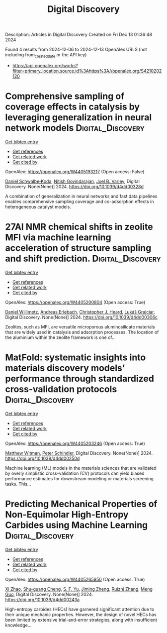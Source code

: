 #+TITLE: Digital Discovery
Description: Articles in Digital Discovery
Created on Fri Dec 13 01:36:48 2024

Found 4 results from 2024-12-06 to 2024-12-13
OpenAlex URLS (not including from_created_date or the API key)
- [[https://api.openalex.org/works?filter=primary_location.source.id%3Ahttps%3A//openalex.org/S4210202120]]

* Comprehensive sampling of coverage effects in catalysis by leveraging generalization in neural network models  :Digital_Discovery:
:PROPERTIES:
:UUID: https://openalex.org/W4405193217
:TOPICS: Machine Learning in Materials Science, Catalysis and Oxidation Reactions, Catalytic Processes in Materials Science
:PUBLICATION_DATE: 2024-12-09
:END:    
    
[[elisp:(doi-add-bibtex-entry "https://doi.org/10.1039/d4dd00328d")][Get bibtex entry]] 

- [[elisp:(progn (xref--push-markers (current-buffer) (point)) (oa--referenced-works "https://openalex.org/W4405193217"))][Get references]]
- [[elisp:(progn (xref--push-markers (current-buffer) (point)) (oa--related-works "https://openalex.org/W4405193217"))][Get related work]]
- [[elisp:(progn (xref--push-markers (current-buffer) (point)) (oa--cited-by-works "https://openalex.org/W4405193217"))][Get cited by]]

OpenAlex: https://openalex.org/W4405193217 (Open access: False)
    
[[https://openalex.org/A5049028674][Daniel Schwalbe‐Koda]], [[https://openalex.org/A5023895763][Nitish Govindarajan]], [[https://openalex.org/A5089128933][Joel B. Varley]], Digital Discovery. None(None)] 2024. https://doi.org/10.1039/d4dd00328d 
     
A combination of generalization in neural networks and fast data pipelines enables comprehensive sampling coverage and co-adsorption effects in heterogeneous catalyst models.    

    

* 27Al NMR chemical shifts in zeolite MFI via machine learning acceleration of structure sampling and shift prediction.  :Digital_Discovery:
:PROPERTIES:
:UUID: https://openalex.org/W4405200804
:TOPICS: Molecular spectroscopy and chirality, Advanced NMR Techniques and Applications
:PUBLICATION_DATE: 2024-01-01
:END:    
    
[[elisp:(doi-add-bibtex-entry "https://doi.org/10.1039/d4dd00306c")][Get bibtex entry]] 

- [[elisp:(progn (xref--push-markers (current-buffer) (point)) (oa--referenced-works "https://openalex.org/W4405200804"))][Get references]]
- [[elisp:(progn (xref--push-markers (current-buffer) (point)) (oa--related-works "https://openalex.org/W4405200804"))][Get related work]]
- [[elisp:(progn (xref--push-markers (current-buffer) (point)) (oa--cited-by-works "https://openalex.org/W4405200804"))][Get cited by]]

OpenAlex: https://openalex.org/W4405200804 (Open access: True)
    
[[https://openalex.org/A5107492711][Daniel Willimetz]], [[https://openalex.org/A5073356801][Andreas Erlebach]], [[https://openalex.org/A5081205836][Christopher J. Heard]], [[https://openalex.org/A5056495241][Lukáš Grajciar]], Digital Discovery. None(None)] 2024. https://doi.org/10.1039/d4dd00306c 
     
Zeolites, such as MFI, are versatile microporous aluminosilicate materials that are widely used in catalysis and adsorption processes. The location of the aluminium within the zeolite framework is one of...    

    

* MatFold: systematic insights into materials discovery models’ performance through standardized cross-validation protocols  :Digital_Discovery:
:PROPERTIES:
:UUID: https://openalex.org/W4405203246
:TOPICS: Machine Learning in Materials Science, Electron and X-Ray Spectroscopy Techniques, Advanced Materials Characterization Techniques
:PUBLICATION_DATE: 2024-01-01
:END:    
    
[[elisp:(doi-add-bibtex-entry "https://doi.org/10.1039/d4dd00250d")][Get bibtex entry]] 

- [[elisp:(progn (xref--push-markers (current-buffer) (point)) (oa--referenced-works "https://openalex.org/W4405203246"))][Get references]]
- [[elisp:(progn (xref--push-markers (current-buffer) (point)) (oa--related-works "https://openalex.org/W4405203246"))][Get related work]]
- [[elisp:(progn (xref--push-markers (current-buffer) (point)) (oa--cited-by-works "https://openalex.org/W4405203246"))][Get cited by]]

OpenAlex: https://openalex.org/W4405203246 (Open access: True)
    
[[https://openalex.org/A5088012345][Matthew Witman]], [[https://openalex.org/A5057535114][Peter Schindler]], Digital Discovery. None(None)] 2024. https://doi.org/10.1039/d4dd00250d 
     
Machine learning (ML) models in the materials sciences that are validated by overly simplistic cross-validation (CV) protocols can yield biased performance estimates for downstream modeling or materials screening tasks. This...    

    

* Predicting Mechanical Properties of Non-Equimolar High-Entropy Carbides using Machine Learning  :Digital_Discovery:
:PROPERTIES:
:UUID: https://openalex.org/W4405265950
:TOPICS: High Entropy Alloys Studies, Advanced materials and composites, Advanced Materials Characterization Techniques
:PUBLICATION_DATE: 2024-01-01
:END:    
    
[[elisp:(doi-add-bibtex-entry "https://doi.org/10.1039/d4dd00243a")][Get bibtex entry]] 

- [[elisp:(progn (xref--push-markers (current-buffer) (point)) (oa--referenced-works "https://openalex.org/W4405265950"))][Get references]]
- [[elisp:(progn (xref--push-markers (current-buffer) (point)) (oa--related-works "https://openalex.org/W4405265950"))][Get related work]]
- [[elisp:(progn (xref--push-markers (current-buffer) (point)) (oa--cited-by-works "https://openalex.org/W4405265950"))][Get cited by]]

OpenAlex: https://openalex.org/W4405265950 (Open access: True)
    
[[https://openalex.org/A5101923266][Xi Zhao]], [[https://openalex.org/A5028467187][Shu-guang Cheng]], [[https://openalex.org/A5004103997][S. F. Yu]], [[https://openalex.org/A5102804581][Jiming Zheng]], [[https://openalex.org/A5079796208][Ruizhi Zhang]], [[https://openalex.org/A5039743277][Meng Guo]], Digital Discovery. None(None)] 2024. https://doi.org/10.1039/d4dd00243a 
     
High-entropy carbides (HECs) have garnered significant attention due to their unique mechanic properties. However, the design of novel HECs has been limited by extensive trial-and-error strategies, along with insufficient knowledge...    

    
